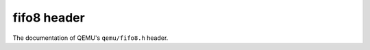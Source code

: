 ============
fifo8 header
============

The documentation of QEMU's ``qemu/fifo8.h`` header.

.. kernel-doc:: include/qemu/fifo8.h
